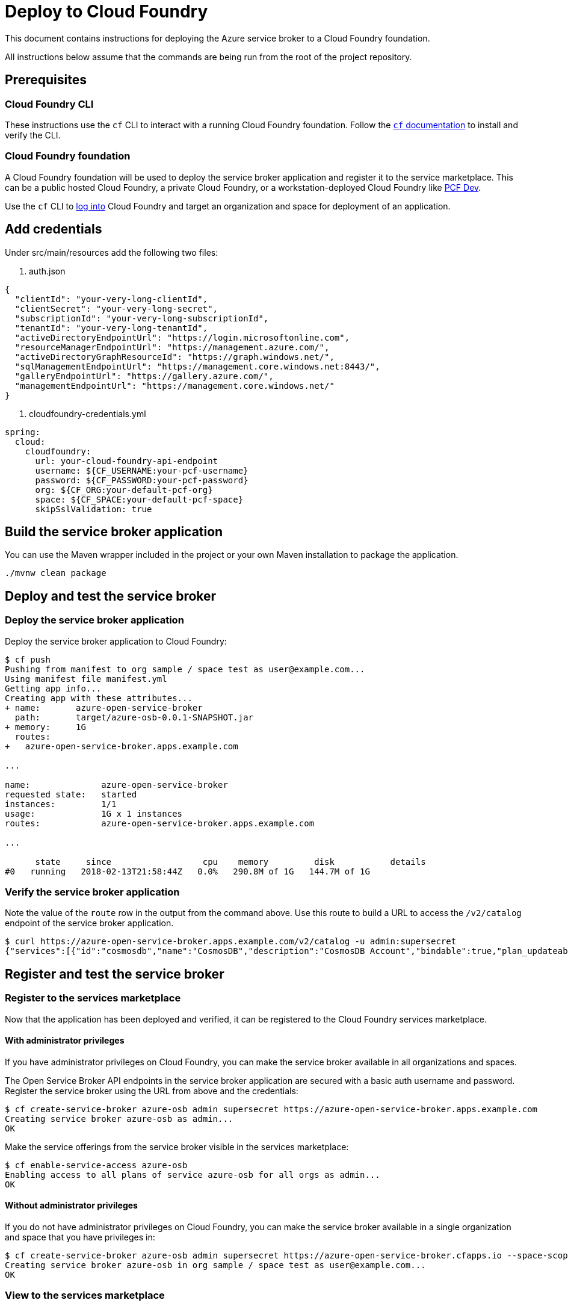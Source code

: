 = Deploy to Cloud Foundry

This document contains instructions for deploying the Azure service broker to a Cloud Foundry foundation.

All instructions below assume that the commands are being run from the root of the project repository.

== Prerequisites

=== Cloud Foundry CLI

These instructions use the `cf` CLI to interact with a running Cloud Foundry foundation.
Follow the https://docs.cloudfoundry.org/cf-cli/[`cf` documentation] to install and verify the CLI.

=== Cloud Foundry foundation

A Cloud Foundry foundation will be used to deploy the service broker application and register it to the service marketplace.
This can be a public hosted Cloud Foundry, a private Cloud Foundry, or a workstation-deployed Cloud Foundry like https://pivotal.io/pcf-dev[PCF Dev].

Use the `cf` CLI to https://docs.cloudfoundry.org/cf-cli/getting-started.html#login[log into] Cloud Foundry and target an organization and space for deployment of an application.

== Add credentials

Under src/main/resources add the following two files:

1. auth.json
```json
{
  "clientId": "your-very-long-clientId",
  "clientSecret": "your-very-long-secret",
  "subscriptionId": "your-very-long-subscriptionId",
  "tenantId": "your-very-long-tenantId",
  "activeDirectoryEndpointUrl": "https://login.microsoftonline.com",
  "resourceManagerEndpointUrl": "https://management.azure.com/",
  "activeDirectoryGraphResourceId": "https://graph.windows.net/",
  "sqlManagementEndpointUrl": "https://management.core.windows.net:8443/",
  "galleryEndpointUrl": "https://gallery.azure.com/",
  "managementEndpointUrl": "https://management.core.windows.net/"
}
```

1. cloudfoundry-credentials.yml
```yml
spring:
  cloud:
    cloudfoundry:
      url: your-cloud-foundry-api-endpoint
      username: ${CF_USERNAME:your-pcf-username}
      password: ${CF_PASSWORD:your-pcf-password}
      org: ${CF_ORG:your-default-pcf-org}
      space: ${CF_SPACE:your-default-pcf-space}
      skipSslValidation: true
```

== Build the service broker application

You can use the Maven wrapper included in the project or your own Maven installation to package the application.

----
./mvnw clean package
----

== Deploy and test the service broker

=== Deploy the service broker application

Deploy the service broker application to Cloud Foundry:

----
$ cf push
Pushing from manifest to org sample / space test as user@example.com...
Using manifest file manifest.yml
Getting app info...
Creating app with these attributes...
+ name:       azure-open-service-broker
  path:       target/azure-osb-0.0.1-SNAPSHOT.jar
+ memory:     1G
  routes:
+   azure-open-service-broker.apps.example.com

...

name:              azure-open-service-broker
requested state:   started
instances:         1/1
usage:             1G x 1 instances
routes:            azure-open-service-broker.apps.example.com

...

      state     since                  cpu    memory         disk           details
#0   running   2018-02-13T21:58:44Z   0.0%   290.8M of 1G   144.7M of 1G
----

=== Verify the service broker application

Note the value of the `route` row in the output from the command above.
Use this route to build a URL to access the `/v2/catalog` endpoint of the service broker application.

----
$ curl https://azure-open-service-broker.apps.example.com/v2/catalog -u admin:supersecret
{"services":[{"id":"cosmosdb","name":"CosmosDB","description":"CosmosDB Account","bindable":true,"plan_updateable":false,"plans":[{"id":"account","name":"account","description":"Creates a CosmosDB account","bindable":false,"free":true},{"id":"database","name":"database","description":"Creates an empty CosmosDB database","free":true}],"tags":["cosmosdb","database"]}]}
----

== Register and test the service broker

=== Register to the services marketplace

Now that the application has been deployed and verified, it can be registered to the Cloud Foundry services marketplace.

==== With administrator privileges

If you have administrator privileges on Cloud Foundry, you can make the service broker available in all organizations and spaces.

The Open Service Broker API endpoints in the service broker application are secured with a basic auth username and password.
Register the service broker using the URL from above and the credentials:

----
$ cf create-service-broker azure-osb admin supersecret https://azure-open-service-broker.apps.example.com
Creating service broker azure-osb as admin...
OK
----

Make the service offerings from the service broker visible in the services marketplace:

----
$ cf enable-service-access azure-osb
Enabling access to all plans of service azure-osb for all orgs as admin...
OK
----

==== Without administrator privileges

If you do not have administrator privileges on Cloud Foundry, you can make the service broker available in a single organization and space that you have privileges in:

----
$ cf create-service-broker azure-osb admin supersecret https://azure-open-service-broker.cfapps.io --space-scoped
Creating service broker azure-osb in org sample / space test as user@example.com...
OK
----

=== View to the services marketplace

Show the services marketplace:

----
$ cf marketplace
Getting services from marketplace in org sample / space test as user@example.com...
OK

service                       plans                 description
azure-osb                     account,database      CosmosDB Account

TIP:  Use 'cf marketplace -s SERVICE' to view descriptions of individual plans of a given service.
----

----
$ cf marketplace -s azure-osb
Getting service plan information for service azure-osb as user@example.com...
OK

service plan   description                          free or paid
account        Creates a CosmosDB account           free
database       Creates an empty CosmosDB database   free
----

== Use the service broker

=== Create a service instance

Create an instance of a brokered service from the azure-osb service broker:

----
$ cf create-service azure-osb account azure-account
Creating service instance azure-account in org sample / space test as user@example.com...
OK
----

Show the details of the created service instance:

----
$ cf service azure-account
Showing info of service azure-account in org sample / space test as user@example.com...

name:            azure-account
service:         azure-osb
bound apps:
tags:
plan:            account
description:     Creates a CosmosDB account
documentation:
dashboard:

Showing status of last operation from service azure-account...

status:    create succeeded
message:
started:   2018-02-13T22:24:21Z
updated:   2018-02-13T22:24:21Z
----

=== Create a service binding

Create a service binding for the service instance:

----
$ cf create-service-key azure-account azure-account-binding
Creating service key azure-account-binding for service instance azure-account as user@example.com...
OK
----

Show the details of the created service binding:

----
$ cf service-key azure-account azure-account-binding
Getting key azure-account-binding for service instance azure-account as user@example.com...

{
 "password": "b371a19a-cab3-4ee1-9675-6b6cd9493952",
 "uri": "https://ccd45032-5ac9-487a-a37a-506eb65b0cf9.database.azure.com/blabla",
 "username": "55519803-3d8a-4fd4-a17e-e2096ebed9b7"
}
----